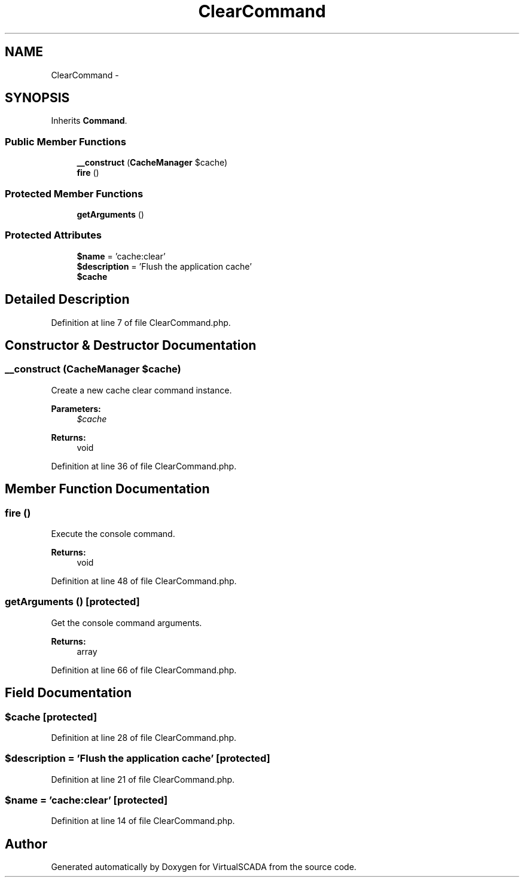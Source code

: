 .TH "ClearCommand" 3 "Tue Apr 14 2015" "Version 1.0" "VirtualSCADA" \" -*- nroff -*-
.ad l
.nh
.SH NAME
ClearCommand \- 
.SH SYNOPSIS
.br
.PP
.PP
Inherits \fBCommand\fP\&.
.SS "Public Member Functions"

.in +1c
.ti -1c
.RI "\fB__construct\fP (\fBCacheManager\fP $cache)"
.br
.ti -1c
.RI "\fBfire\fP ()"
.br
.in -1c
.SS "Protected Member Functions"

.in +1c
.ti -1c
.RI "\fBgetArguments\fP ()"
.br
.in -1c
.SS "Protected Attributes"

.in +1c
.ti -1c
.RI "\fB$name\fP = 'cache:clear'"
.br
.ti -1c
.RI "\fB$description\fP = 'Flush the application cache'"
.br
.ti -1c
.RI "\fB$cache\fP"
.br
.in -1c
.SH "Detailed Description"
.PP 
Definition at line 7 of file ClearCommand\&.php\&.
.SH "Constructor & Destructor Documentation"
.PP 
.SS "__construct (\fBCacheManager\fP $cache)"
Create a new cache clear command instance\&.
.PP
\fBParameters:\fP
.RS 4
\fI$cache\fP 
.RE
.PP
\fBReturns:\fP
.RS 4
void 
.RE
.PP

.PP
Definition at line 36 of file ClearCommand\&.php\&.
.SH "Member Function Documentation"
.PP 
.SS "fire ()"
Execute the console command\&.
.PP
\fBReturns:\fP
.RS 4
void 
.RE
.PP

.PP
Definition at line 48 of file ClearCommand\&.php\&.
.SS "getArguments ()\fC [protected]\fP"
Get the console command arguments\&.
.PP
\fBReturns:\fP
.RS 4
array 
.RE
.PP

.PP
Definition at line 66 of file ClearCommand\&.php\&.
.SH "Field Documentation"
.PP 
.SS "$cache\fC [protected]\fP"

.PP
Definition at line 28 of file ClearCommand\&.php\&.
.SS "$description = 'Flush the application cache'\fC [protected]\fP"

.PP
Definition at line 21 of file ClearCommand\&.php\&.
.SS "$\fBname\fP = 'cache:clear'\fC [protected]\fP"

.PP
Definition at line 14 of file ClearCommand\&.php\&.

.SH "Author"
.PP 
Generated automatically by Doxygen for VirtualSCADA from the source code\&.
